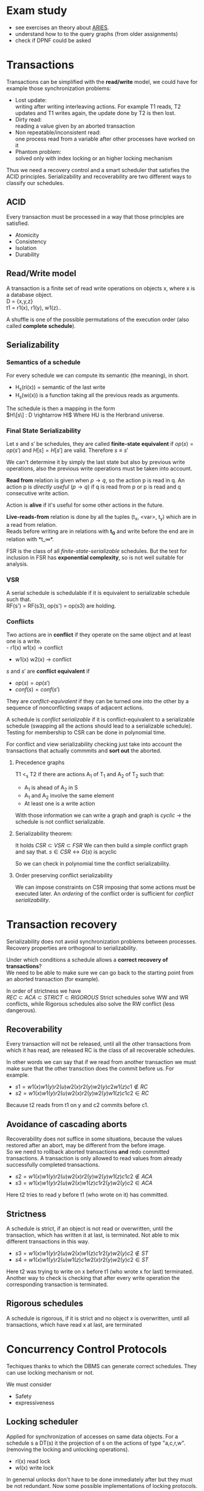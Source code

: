 #+OPTIONS: toc:nil num:nil
* Exam study
  - see exercises an theory about [[file:references/Aries.pdf][ARIES]].
  - understand how to to the query graphs (from older assignments)
  - check if DPNF could be asked

* Transactions
  Transactions can be simplified with the *read/write* model, we could have for example those synchronization problems:
  - Lost update: \\
    writing after writing interleaving actions.
    For example T1 reads, T2 updates and T1 writes again, the update done by T2 is then lost.
  - Dirty read: \\
    reading a value given by an aborted transaction
  - Non repeatable/inconsistent read: \\
    one process read from a variable after other processes have worked on it
  - Phantom problem: \\
    solved only with index locking or an higher locking mechanism

  Thus we need a recovery control and a smart scheduler that satisfies the ACID principles.
  Serializability and recoverability are two different ways to classify our schedules.

** ACID
   Every transaction must be processed in a way that those principles are satisfied.
   - Atomicity
   - Consistency
   - Isolation
   - Durability

** Read/Write model
   A transaction is a finite set of read write operations on objects x, where x is a database object. \\
   D = {x,y,z} \\
   t1 = r1(x), r1(y), w1(z)..

   A shuffle is one of the possible permutations of the execution order (also called *complete schedule*).

** Serializability
*** Semantics of a schedule
    For every schedule we can compute its semantic (the meaning), in short.
    - H_s(ri(x)) = semantic of the last write
    - H_s(wi(x)) is a function taking all the previous reads as arguments.
    
    The schedule is then a mapping in the form \\
    $H\[s\] : D \rightarrow HI$
    Where HU is the Herbrand universe.
    
*** Final State Serializability
    Let $s$ and $s'$ be schedules, they are called *finite-state equivalent* if
    $op(s) = op(s')$ and $H[s] = H[s']$ are valid.
    Therefore $s \equiv s'$

    We can't determine it by simply the last state but also by previous write operations, also the previous write operations must be taken into account.
    
    *Read from* relation is given when $p \rightarrow q$, so the action p is read in q.
    An action p is /directly useful/ ($p \rightarrow q$) if q is read from p or p is read and q consecutive write action.
    
    Action is *alive* if it's useful for some other actions in the future.
    
    *Live-reads-from* relation is done by all the tuples (t_x, <var>, t_y) which are in a read from relation. \\
    Reads before writing are in relations with *t_0* and write before the end are in relation with *t_\infty*.

    FSR is the class of all /finite-state-serializable/ schedules.
    But the test for inclusion in FSR has *exponential complexity*, so is not well suitable for analysis.

*** VSR
    A serial schedule is schedulable if it is equivalent to serializable schedule such that. \\
    RF(s') = RF(s3), op(s') = op(s3) are holding.

*** Conflicts
    Two actions are in *conflict* if they operate on the same object and at least one is a write. \\
    - r1(x) w1(x) \rightarrow conflict
    - w1(x) w2(x) \rightarrow conflict
    
    $s$ and $s'$ are *conflict equivalent* if
    - $op(s) = op(s')$
    - $conf(s) = conf(s')$
      
    They are /conflict-equivalent/ if they can be turned one into the other by a sequence of nonconflicting swaps of adjacent actions.

    A schedule is /conflict serializable/ if it is conflict-equivalent to a serializable schedule (swapping all the actions should lead to a serializable schedule).
    Testing for membership to CSR can be done in polynomial time.

    For conflict and view serializability checking just take into account the transactions that actually commmits and *sort out* the aborted.
    
**** Precedence graphs
     T1 <_s T2 if there are actions A_1 of T_1 and A_2 of T_2 such that:
     - A_1 is ahead of A_2 in S
     - A_1 and A_2 involve the same element
     - At least one is a write action

     With those information we can write a graph and
     graph is /cyclic/ \rightarrow the schedule is not conflict serializable.
     
**** Serializability theorem:
    It holds
    $CSR \subset VSR \subset FSR$
    We can then build a simple conflict graph and say that.
    $s \in CSR \leftrightarrow G(s)$ is acyclic
    
    So we can check in polynomial time the conflict serializability.

**** Order preserving conflict serializability
     We can impose constraints on CSR imposing that some actions must be executed later.
     An /ordering/ of the conflict order is sufficient for /conflict serializability/.
     
* Transaction recovery
  Serializability does not avoid synchronization problems between processes.
  Recovery properties are orthogonal to serializability.

  Under which conditions a schedule allows a *correct recovery of transactions*? \\
  We need to be able to make sure we can go back to the starting point from an aborted transaction (for example).
  
  In order of strictness we have \\
  $REC \subset ACA \subset STRICT \subset RIGOROUS$
  Strict schedules solve WW and WR conflicts, while Rigorous schedules also solve the RW conflict (less dangerous).

** Recoverability
   Every transaction will not be released, until all the other transactions from which it has read, are released
   RC is the class of all recoverable schedules.
   
   In other words we can say that if we read from another transaction we must make sure that the other transction does the commit before us.
   For example.
   - $s1 = w1(x) w1(y) r2(u) w2(x) r2(y) w2(y) c2 w1(z) c1 \notin RC$
   - $s2 = w1(x) w1(y) r2(u) w2(x) r2(y) w2(y) w1(z) c1 c2 \in RC$

   Because t2 reads from t1 on y and c2 commits before c1.
   
** Avoidance of cascading aborts
   Recoverability does not suffice in some situations, because the values restored after an abort, may be different from the before image. \\
   So we need to rollback aborted transactions *and* redo committed transactions.
   A transaction is only allowed to read values from already successfully completed transactions.

   - $s2=w1(x) w1(y) r2(u) w2(x) r2(y) w2(y) w1(z) c1 c2 \notin ACA$
   - $s3=w1(x) w1(y) r2(u) w2(x) w1(z) c1 r2(y) w2(y) c2 \in ACA$

   Here t2 tries to read y before t1 (who wrote on it) has committed.
   
** Strictness
   A schedule is strict, if an object is not read or overwritten, until the transaction, which has written it at last, is terminated.
   Not able to mix different transactions in this way.
   
   - $s3 =w1(x) w1(y) r2(u) w2(x) w1(z) c1 r2(y) w2(y) c2 \notin ST$
   - $s4 =w1(x) w1(y) r2(u) w1(z) c1 w2(x) r2(y) w2(y) c2 \in ST$
   Here t2 was trying to write on x before t1 (who wrote x for last) terminated.
   Another way to check is checking that after every write operation the corresponding transaction is terminated.

** Rigorous schedules
   A schedule is rigorous, if it is strict and no object x is overwritten, until all transactions, which have read x at last, are terminated
   

* Concurrency Control Protocols
  Techiques thanks to which the DBMS can generate correct schedules.
  They can use locking mechanism or not.

  We must consider
  - Safety
  - expressiveness
  
** Locking scheduler
   Applied for synchronization of accesses on same data objects.
   For a schedule s a DT(s) it the projection of s on the actions of type "a,c,r,w".
   (removing the locking and unlocking operations).
   
   
   - rl(x) read lock
   - wl(x) write lock

   In genernal unlocks don't have to be done immediately after but they must be not redundant.
   Now some possible implementations of locking protocols.
     
*** Two phase locking (2PL)
    A locking protocol is /two phase/ if:
    After the first unlocking operation, locking can't be set anymore.
    In the first phase of the transaction locks will only be set, in the second phase will only be removed.
    The cycle of locking/unlocking is restarted after every commit operation.
    
    - easy to implement
    - good performances
    - easy to distribute
    - *not* deadlock free
    - transactions may starve!
      
    $\epsilon(2PL) \subseteq CSR$

    Other possible variants are:
    - Conservative 2PL:
      All locks available since BOT
    - S2PL:
      All write locks hold till EOT (removing locks just after the transaction is concluded)
    - SS2PL:
      All locks hold till EOT (too restrictive, transactions should be too short in this case)

    Removing a lock is always safer at the end of the transaction, but usually much earlier.

    $\epsilon(S2PL) \subseteq CSR \bigcap ST$, the S2PL scheduler is safe.

    *Trick*: \\
    Once you have set up a write lock you can also read directly.
    
**** Disadvantages
     - big locking objects \rightarrow a few locks but with many conflicts
     - small locking objects \rightarrow more concurrency but a higher cost
     
     That's why there are also other ways to manage the locking


**** Solving
     Given a schedule if you're not able find a schedule because the locks are interfering you can *abort* and restart.
     This will make it able to commit other transactions that are interfering.

*** MGL
     We need *intentional locks*.
     The idea is for a transaction to indicate, along the path, what locks will require in some of the possible paths.
     - irl:
       a read lock will be requested
     - iwl:
       a write lock will be requested
     - riwl:
       current node is read locked but also a write lock will be requested later in the subtree.

     Considering the structure of the database: \\
     db \rightarrow Areas \rightarrow files \rightarrow Relations
     We can set up locks with a higher granularity on one particular subtree.
     
     Read lock is also called /shared/ lock, while write lock is /exclusive/.
     To be able to apply locks on one tree we must first have acquired an /intentional lock/.
     And you can't remove an intentional lock until you have a lock on one child node, the locks are set top-down and removed bottom-up.

     A transaction can only hold *one* lock on an object, this are the possible updates
#+begin_src dot :file ilocks.pdf :cmdline -Tpdf :exports none :results silent
     digraph G {
     irl -> iwl;
     irl -> rl;
     iwl -> riwl;
     rl -> riwl;
     riwl -> wl;
}
#+end_src
     
     [[file:ilocks.pdf]]

**** Example
     Read records Page 1200:5
     - irl(D)
     - irl(F2)
     - irl(P1200)
     - rl(P1200:5)

*** Index locking
    Assuming insertions also S2PL could fail (phantom problem for example).
    Conflict serializability is only guaranteed as long as we don't add objects.
    - no index (disable completely insertions)
    - index on fields which are used in those transactions (which normally at run time is not known anyway)

*** Predicate locking
    Only lock on all records satisfying some logical predicates (not commonly used as it's too much expansive to implement).

*** Locking in B+Trees
    In B+Trees real data is only contained in the leaf nodes, no information given by the intermediates.
    - Searching
      + go down from root
      + read lock child, unlock parent
    - Insert / delete
      + go down from root
      + write lock child, then check if safe
        A node is safe if changes will not propagate to higher levels of the tree
        - insertions: Node is not full
        - deletinons: Node is not half empty

    The problem is that there are two many useless write locks, since the data is only phisically stored in the leaves.
    When locking for a search keep in mind that in the algorithm there is no use of the key value, so we need to lock the subtrees (and also to prevent phantom problems).
    
    *Improved tree locking*:
    Try to lock only the leaf, if not safe backtrack to root and use previous algorithm.
    
    Another possible way could be to use MGL, but deadlocks are possible.

*** Non locking
    Other possible ways without locking are possible
    - Optimistic CC
      Use private copies and if there is a conflict abort and restart
    - Timestamp based CC
      Every TA gets a timestamp, if p_i and q_i are in conflict execute p_i before q_i, so it generates conflict serializable schedules.
      It's not more efficient but can be used in distributed systems.


** Concurrency control in SQL
   SQL allows to set up different security levels, for different usages:
   - READ UNCOMMITTED
   - READ COMMITTED
   - REPEATABLE READ
   - SERIALIZABLE

   In order of safety and decreasing concurrency allowed.

* Recovery protocols
  We need to be able to recover from transactions faults.
  - REDO if transaction was done but not stored
  - UNDO if transaction was partially written before the fault

  A recovery manager get's the transactions from the scheduler and take some precautions before actually loading them.

  Write a new value of x:
  - store a /Before-image/ of x ({ID, x, oldx})
  - store an /After-image/ of x ({ID, x, newx})

  We could also avoid UNDO and REDO if we put some constraints on the execution of read/write in the system.
  - UNDO-rule: (write-ahead log protocol)
    before image of a write operation must be written to the log *before* the new value appear stable in the database
  - REDO-rule: (commit-rule)
    before a transaction is terminated, every new value written by must be in the stable storage.

** Steal and force
   - Steal:
     Replace the frame in memory which contains the page with the object o (the frame is stolen).
     
   - Force:
     When the transaction commit, we ensure that all the changes to the object are immediately *forced* to disk.
   
   Best combination is *Steal + no force*.

* ARIES
  Steal-no force approach used.
  - Write-ahead-logging
  - repeat history during redo
    repeat ALL actions before the crash
  - logging changes during undo
    write in the *CLRs* changes made during undoing.

** WAL
   - force log record update *before* corresponding data gets written to disk
   - write all records for a transaction *before commit*

** LOG
   The log must contain every information useful for reconstructing the correct values.
   In particular
   - LSN (log sequence number, for every log record)
   - old data
   - new data
   ...
   In plus we must keep a
   - *transaction table* (one entry for each active transaction and a lastLSN)
   - *dirty page table*  (one entry per dirty page in buffer and a reclLSN, the log record who first caused the problem)
     
   Redo is done from the reclLSN and undo until lastLSN.

** Checkpointing
   Periodically a *checkpoint* is created by the DBMS to minimize the time needed to recover. \\
   Store also the LSN of the checkpoint on disk.
   You must clear the dirty page table before doing it, and then the analysis phase can start from the last checkpoint created.

** Recovery
   A nice thing about ARIES is that it works even if we have a failure during a recovery.
*** Analysis
    - Reconstruct state at checkpoint (using the record)
    - Scan log forward from checkpoint
      + End record: remove transaction from transaction table
      + Other records: Add transaction to transaction table, set lastLSN=LSN, change status to commit
      + Update record: if P not in DPT, add P to DPT, set reclLSN=LSN.

    This phase is used to determine:
    - point where to start the REDO pass (reclLSN)
    - the /dirty pages/ at moment of crash
    - /transactions active/ at the moment of crash

*** REDO phase
    - repeat history to reconstruct state at crash (reapply all updates)
    - reapply logged actions

    Redo redoes all changes to any page that was dirty at the moment of crash

*** UNDO phase
    Undoes all the transactions that were active (but didn't commit) at the moment of crash.
    

* b+Trees
  The /order/ of a B+Tree is defined as capacity of the nodes (number of children nodes) in the tree.
  For example a b+tree of order 2 can have a max of 2 values for every node which mean 3 subpointers. \\
  A particular tree structure where the data is only storead in the leaves.
  Particulary well suited for search, there also is a link between the leaves.

  For example given a possible given a key node of order 2 [A | B] it can have 3 children where:
  - [x < A]
  - [A <= x < B]
  - [x >= B]
  
** Insertion
   - do a search to determine what bucket the new record should go in
   - if the bucket is not full, add the record.
   - otherwise, split the bucket.
   - allocate new leaf and move half the bucket's elements to the new bucket
   - insert the new leaf's smallest key and address into the parent.
   - if the parent is full, split it also
   - now add the middle key to the parent node
   - repeat until a parent is found that need not split
   - if the root splits, create a new root which has one key and two pointers.

** Characteristics
   Given a B+Tree of order /b/ and height /h/
   - max number of records stored: n = b^h (only the leaves count)
   - space required to store the tree: $O(n)$
   - inserting a record: $O(\log_b{n})$
   - performing a range query with k elements: $O(log_b{n} + k)$

* Indexing
  Indexes are used to speed up the retrieval of records in response to certain search conditions.
  /Any field/ could be used to construct the index.
  
  Three kinds of indexes are:
  - primary (used on ordering fields)
  - secondary
  - clustering

  Index can also be *dense* or *sparse*, depending by the number of entries that it has for /every search key value/.

** Clustering
   A clustering index instead does not have one entry for every possible value, but it points to a file which contains all the records where the field has that value.
   In this case records are phisically ordered, so we can have some problems in insertion / deletion, that's why we normally reserve one entire block for /each value/ of the clustering field.
   
** Secondary
   A *secondary index* provides a secondary means of accessing a file for which some primary access already exists.
   It's useful to work on an arbitrary number of tuples since otherwise we should search in linear time.

** Multilevel indexes

*** Multilevel indexes using B-Trees and B^{+}-Trees
    

* Query evaluation
  In genernal a select would be translated to an innested loop, possible ways to improve:
  - selection before join (makes the tables to join smaller)
  - semi joins
  - index, hashing
  - sequence optimization (change the order of operations)

  Other possible ways are:
  - sort/merge algorithm
  - note/join
  - hash join

** Query optimization
   Use the /tableau/ method to remove useless lines of the tableau.

** Access planning
   The access plan is important to get the maximum possible speed.
   - Join sequence
   - Join implementation
   - Parallelism
   - Distribution

   Dynamic programming techniques are used to find the best tradeoff.
   Cost estimation is important in finding the right access planning.
   - intermediate result sizes
   - phisical access dependencies

** Query representation
   - Tuple relational calculus
   - Relational algebra
   - Domain calculus
   - DPNF

*** Tuple relational calculus
    A query is in the form:
    {<goal list> OF EACH r_1..., EACH r_n in R_n: /selection predicate/}
    We can have different possibilities for selecting, from normal boolean conditions to join on other lists for some attributes.
    /SOME/ and /ALL/ are the quantifiers used for testing.

*** Relational algebra
    We define other operators
    - Projection \pi
    - Selection \sigma
    - Join \Join
    - Union \bigcup
    - Intersection \bigcap
    - Difference -

    For example, names of the dependents with one son and salary > 10000
    $\pi_{name}((\sigma_{sons = 1} SONS) \Join (\sigma_{salary > 10000} DEPS))$
    
    Moreover we have defined:
    - cartesian product (R \times S)
    - natural join (equal in their common attribute name)
    - semi-join (there is A couple in S with the equal attribute)
    - \theta-join, equi-join (join with a condition of = or <> on one attribute)

*** Domain relational calculus
    Domain variables x_i \in Dom represents attributes.
    Predicates:
    - Atomic predicates
    - \not A ..
    - \forall x_i A
    - \exists x_i A

    Facts:
    Atomic predicates with possible universal quantified variables
    Rules:
    Disjunctive Horn clauses.
    
    There is a close relation with Domain calculus and tableau representation.
    A tableaux can be optimized finding the minimal outcome of all equivalent tableaux.

    T_1 \subseteq T_2 if
    1. T_1, T_2 have the same columns and entries in result rows
    2. The relation computed from T_1 is a subset of the one from T_2 for all assignments of relations to rows.
       
    We just need to find a function mapping from one to the other.

    *Minimization*:
    Delete every row and check equivalence with the original tableau. (NP-complete procedure)

** Implementation of relational operators
   Relational operators are implemented to be as fast as possible using buffers and other available structures given by the DBMS.
   
*** Sorting
    - Normally data are requested in order
    - Sorting is useful for building B+tree index
    - Useful to eliminate duplicates

    The problem is sorting X Mb of data in Y Mb of ram (X >> Y)

    *2 way sorting*:
    - Pass 1: reads a page, sort it, write it (only 1 buffer needed)
    - Pass 2,3...: three buffer pages are used

    It's a /divide et impera/ algorithm, we sort the smaller parts and then merge them together while we go on.
    2 buffers for reading the sorted data and writing them in the third buffer.

    In general a *n-way sorting* can use more buffers and produce directly more.

    Number of passes needed for /N/ records and /B/ buffers needed can be computed as:
    $\#pass = \lceil\log_B N\rceil$

    Using B+trees for sorting is a good idea only if they are clustered.

** Join ordering
   "Database the complete book" contains many informations about it.
   Otherwise there's a paper on l2p about it.
   In join we should use the smaller relation as outer relation.

** Possible heuristics
   1. size of intermediate relations
   2. selections should be pushed down in the tree (even if in some cases it's not better)
   3. most restrictive joins first
   4. postpone joining of large relations

* Deductive database
** Intro
   Some queries can't be expressed by SQL or RA, for example:
   - Give me a list of all known ancestors of "John Doe"
   (Recursion is needed in those cases)

** Elements
   The elements are
   - Rules (which are *horn clauses*)
   - Queries
   - Constraints (also facts, that are true)
   
   Variables can be free or bounded.
   P(X, Y) :- R(X, Z), R(Y,Z).
   Here /X/ is bound but Z is free.
   
   - Theory:
     schema + integrity constraints
   - Interpretation:
     database state
   
** Semantics of a deductive database
   A deductive database D = (F, R)
   F* is the implicit relation.
   - Is F* uniquely determinable?
   - What meaning of /derivable/?
   
   F* is the *minimal Herbrand Model* of D.
   
** Possible evaluation strategies
   - Backward/derivation/top down (as in prolog):
     efficient selection (unification) but possibly not terminating
   - Forward/generation/bottom up (databases):
     Finite sequence of algebraic manipulations, but possibly large unnecessary results

* Some remarks
  - natural join \Join take the pair that agree in whatever attribute of the schema.
  - \theta Join force us to set a condition, $R \Join_C R$
  - /functional dependencies/ (pag 67) 
